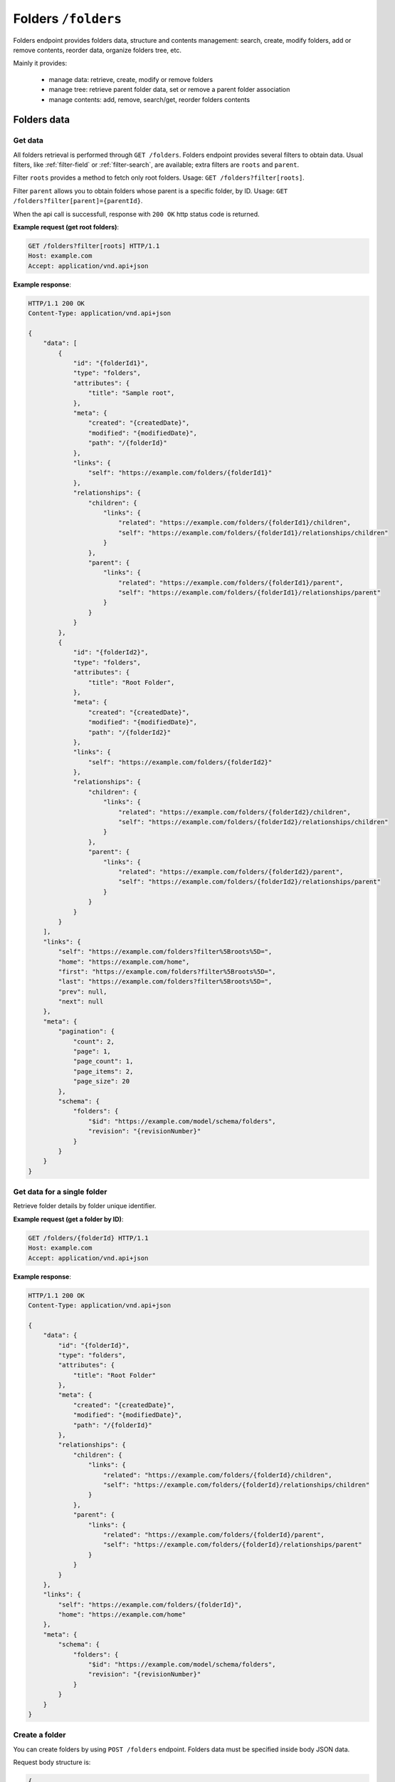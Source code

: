 Folders ``/folders``
====================

Folders endpoint provides folders data, structure and contents management: search, create, modify folders,
add or remove contents, reorder data, organize folders tree, etc.

Mainly it provides:

    * manage data: retrieve, create, modify or remove folders
    * manage tree: retrieve parent folder data, set or remove a parent folder association
    * manage contents: add, remove, search/get, reorder folders contents

Folders data
------------

Get data
........

.. http:get:: /folders

All folders retrieval is performed through ``GET /folders``.
Folders endpoint provides several filters to obtain data.
Usual filters, like :ref:`filter-field` or :ref:`filter-search`, are available; extra filters are ``roots`` and ``parent``.

Filter ``roots`` provides a method to fetch only root folders.
Usage: ``GET /folders?filter[roots]``.

Filter ``parent`` allows you to obtain folders whose parent is a specific folder, by ID.
Usage: ``GET /folders?filter[parent]={parentId}``.

When the api call is successfull, response with ``200 OK`` http status code is returned.

**Example request (get root folders)**:

.. sourcecode:: http

    GET /folders?filter[roots] HTTP/1.1
    Host: example.com
    Accept: application/vnd.api+json

**Example response**:

.. sourcecode:: http

    HTTP/1.1 200 OK
    Content-Type: application/vnd.api+json

    {
        "data": [
            {
                "id": "{folderId1}",
                "type": "folders",
                "attributes": {
                    "title": "Sample root",
                },
                "meta": {
                    "created": "{createdDate}",
                    "modified": "{modifiedDate}",
                    "path": "/{folderId}"
                },
                "links": {
                    "self": "https://example.com/folders/{folderId1}"
                },
                "relationships": {
                    "children": {
                        "links": {
                            "related": "https://example.com/folders/{folderId1}/children",
                            "self": "https://example.com/folders/{folderId1}/relationships/children"
                        }
                    },
                    "parent": {
                        "links": {
                            "related": "https://example.com/folders/{folderId1}/parent",
                            "self": "https://example.com/folders/{folderId1}/relationships/parent"
                        }
                    }
                }
            },
            {
                "id": "{folderId2}",
                "type": "folders",
                "attributes": {
                    "title": "Root Folder",
                },
                "meta": {
                    "created": "{createdDate}",
                    "modified": "{modifiedDate}",
                    "path": "/{folderId2}"
                },
                "links": {
                    "self": "https://example.com/folders/{folderId2}"
                },
                "relationships": {
                    "children": {
                        "links": {
                            "related": "https://example.com/folders/{folderId2}/children",
                            "self": "https://example.com/folders/{folderId2}/relationships/children"
                        }
                    },
                    "parent": {
                        "links": {
                            "related": "https://example.com/folders/{folderId2}/parent",
                            "self": "https://example.com/folders/{folderId2}/relationships/parent"
                        }
                    }
                }
            }
        ],
        "links": {
            "self": "https://example.com/folders?filter%5Broots%5D=",
            "home": "https://example.com/home",
            "first": "https://example.com/folders?filter%5Broots%5D=",
            "last": "https://example.com/folders?filter%5Broots%5D=",
            "prev": null,
            "next": null
        },
        "meta": {
            "pagination": {
                "count": 2,
                "page": 1,
                "page_count": 1,
                "page_items": 2,
                "page_size": 20
            },
            "schema": {
                "folders": {
                    "$id": "https://example.com/model/schema/folders",
                    "revision": "{revisionNumber}"
                }
            }
        }
    }

Get data for a single folder
............................

.. http:get:: /folders/(folder_id)

Retrieve folder details by folder unique identifier.

**Example request (get a folder by ID)**:

.. sourcecode:: http

    GET /folders/{folderId} HTTP/1.1
    Host: example.com
    Accept: application/vnd.api+json

**Example response**:

.. sourcecode:: http

    HTTP/1.1 200 OK
    Content-Type: application/vnd.api+json

    {
        "data": {
            "id": "{folderId}",
            "type": "folders",
            "attributes": {
                "title": "Root Folder"
            },
            "meta": {
                "created": "{createdDate}",
                "modified": "{modifiedDate}",
                "path": "/{folderId}"
            },
            "relationships": {
                "children": {
                    "links": {
                        "related": "https://example.com/folders/{folderId}/children",
                        "self": "https://example.com/folders/{folderId}/relationships/children"
                    }
                },
                "parent": {
                    "links": {
                        "related": "https://example.com/folders/{folderId}/parent",
                        "self": "https://example.com/folders/{folderId}/relationships/parent"
                    }
                }
            }
        },
        "links": {
            "self": "https://example.com/folders/{folderId}",
            "home": "https://example.com/home"
        },
        "meta": {
            "schema": {
                "folders": {
                    "$id": "https://example.com/model/schema/folders",
                    "revision": "{revisionNumber}"
                }
            }
        }
    }

Create a folder
...............

.. http:post:: /folders

You can create folders by using ``POST /folders`` endpoint.
Folders data must be specified inside body JSON data.

Request body structure is:

.. sourcecode:: json

    {
        "data": {
            "type": "folders",
            "attributes": {}
        }
    }

**Example request (create sample folder)**:

.. sourcecode:: http

    POST /folders HTTP/1.1
    Host: example.com
    Accept: application/vnd.api+json
    Content-Type: application/vnd.api+json

    {
        "data": {
            "type": "folders",
            "attributes": {
                "title": "Root Folder"
            }
        }
    }

Expected response is ``HTTP/1.1 201 Created``, with ``application/vnd.api+json`` body data representing the folder just created.

When folder already exists or data is not valid (i.e. data lacks of required fields), POST fails and response is ``400 Bad Request - Invalid data``.

Successful response example follows:

.. sourcecode:: http

    HTTP/1.1 201 Created
    Content-Type: application/vnd.api+json

    {
        "data": {
            "id": "{folderId}",
            "type": "folders",
            "attributes": {
                "uname": "root-folder",
                "title": "Root Folder"
            },
            "meta": {
                "created": "{createdDate}",
                "modified": "{modifiedDate}",
                "path": "/{folderId}"
            },
            "relationships": {
                "children": {
                    "links": {
                        "related": "https://example.com/folders/{folderId}/children",
                        "self": "https://example.com/folders/{folderId}/relationships/children"
                    }
                },
                "parent": {
                    "links": {
                        "related": "https://example.com/folders/{folderId}/parent",
                        "self": "https://example.com/folders/{folderId}/relationships/parent"
                    }
                }
            }
        },
        "links": {
            "self": "https://example.com/folders",
            "home": "https://example.com/home"
        },
        "meta": {
            "schema": {
                "folders": {
                    "$id": "https://example.com/model/schema/folders",
                    "revision": "{revisionNumber}"
                }
            }
        }
    }

Modify a folder
...............

.. http:patch:: /folders/(folder_id)

A folder can be modified by calling a ``PATCH /folders/(folder_id)`` with proper payload.
Necessary fields in payload are ``data.id``, ``data.type`` and ``data.attributes`` (not empty).

**Example request (modify a folder title)**:

.. sourcecode:: http

    PATCH /folders/{folderId} HTTP/1.1
    Host: example.com
    Accept: application/vnd.api+json

    {
        "data": {
            "id": "{folderId}",
            "type": "folders",
            "attributes": {
                "title": "My new folder"
            }
        }
    }

Remove a folder
...............

.. http:delete:: /folders/(folder_id)

Move a folder to trash (*soft delete*) using ``DELETE /folders/{folderId}``.

Expected HTTP status response is ``204 No Content`` and an empty body is returned.

**Example request (delete a folder)**:

.. sourcecode:: http

    DELETE /folders/{folderId} HTTP/1.1
    Host: example.com

**Example response**:

.. sourcecode:: http

    HTTP/1.1 204 No Content

Folders tree
------------

Get the parent
..............

.. http:get:: /folders/(folder_id)/parent

When a folder is not a root folder (it's a subfolder), parent folder data can be retrieved.
You can obtain data of parent folder, for a specified subfolder, using ``GET /folders/(folder_id)/parent``, as in following example.

**Example request (get a parent folder)**:

.. sourcecode:: http

    GET /folders/{folderId}/parent HTTP/1.1
    Host: example.com
    Accept: application/vnd.api+json

**Example response**:

.. sourcecode:: http

    HTTP/1.1 200 OK
    Content-Type: application/vnd.api+json

    {
        "data": {
            "id": "{folderId}",
            "type": "folders",
            "attributes": {
                "title": "Root Folder"
            },
            "meta": {
                "created": "{createdDate}",
                "modified": "{modifiedDate}",
                "path": "/{folderId}",
                "relation": {
                    "id": {relationId},
                    "object_id": {relatedId},
                    "parent_id": {folderId},
                    "root_id": {folderId},
                    "parent_node_id": {parentId},
                    "tree_left": {leftId},
                    "tree_right": {rightId},
                    "depth_level": 1,
                    "menu": true
                }
            },
            "relationships": {
                "children": {
                    "links": {
                        "related": "https://example.com/folders/{folderId}/children",
                        "self": "https://example.com/folders/{folderId}/relationships/children"
                    }
                },
                "parent": {
                    "links": {
                        "related": "https://example.com/folders/{folderId}/parent",
                        "self": "https://example.com/folders/{folderId}/relationships/parent"
                    }
                }
            }
        },
        "links": {
            "available": "https://example.com/objects?filter%5Btype%5D%5B0%5D=folders",
            "self": "https://example.com/folders/{folderId}/parent",
            "home": "https://example.com/home"
        },
        "meta": {
            "schema": {
                "folders": {
                    "$id": "https://example.com/model/schema/folders",
                    "revision": "{revisionNumber}"
                }
            }
        }
    }

``data.meta.relations`` contains the tree details for the folder (*nested set model* has been used to store folders tree data).

.. _folder-set-parent:

Set the parent
..............

.. http:patch:: /folders/(folder_id)/relationships/parent

When you want to set a parent for a folder, you need to call a ``PATCH``, specifying the folder identifier in the url and the parent identifier in body payload.

**Example request (set a parent folder)**:

.. sourcecode:: http

    PATCH /folders/{folderId}/relationships/parent HTTP/1.1
    Host: example.com
    Accept: application/vnd.api+json

    {
        "data": {
            "type": "folders",
            "id": "{parentId}"
        }
    }

**Example response**:

.. sourcecode:: http

    HTTP/1.1 200 OK
    Content-Type: application/vnd.api+json

    {
        "links": {
            "self": "https://example.com/folders/{folderId}/relationships/parent",
            "home": "https://example.com/home"
        }
    }

Remove the parent
.................

.. http:delete:: /folders/(folder_id)/relationships/parent

When you want a folder be a *root*, you remove its association with the parent.
Removing folder parent association is performed through ``DELETE /folders/{folderId}/relationships/parent``,
specifying parent id in the body payload body, like in the :ref:`folder-set-parent`.

Expected HTTP status response is ``204 No Content`` and an empty body is returned.

**Example request (remove a parent)**:

.. sourcecode:: http

    DELETE /folders/{folderId}/relationships/parent HTTP/1.1
    Host: example.com
    Accept: application/vnd.api+json

    {
        "data": {
            "type": "folders",
            "id": "{parentId}"
        }
    }

**Example response**:

.. sourcecode:: http

    HTTP/1.1 204 No Content

Folders contents
----------------

Get contents
............

.. http:get:: /folders/(folder_id)/children

Contents inside a folder are retrieved through ``GET /folders/(folder_id)/children``;
usual filters, like :ref:`filter-field` or :ref:`filter-search`, are available.

.. _folder-add-content:

Add content
...........

.. http:post:: /folders/{folderId}/relationships/children

You can save contents inside a folder using properly ``POST /folders/{folderId}/relationships/children``.
Payload body must contain content object ``type`` and content identifier ``id``, like in the following example.

**Example request (add a content to a folder)**:

.. sourcecode:: http

    POST /folders/{folderId}/relationships/children HTTP/1.1
    Host: example.com
    Accept: application/vnd.api+json

    {
        "data": [
            {
                "type": "{contentTypeName}",
                "id": "{contentId}"
            }
        ]
    }

**Example response**:

.. sourcecode:: http

    HTTP/1.1 200 OK
    Content-Type: application/vnd.api+json

Remove content
..............

.. http:delete:: /folders/{folderId}/relationships/children

Removing contents is performed through ``DELETE /folders/{folderId}/relationships/children``.
Payload body must contain content object ``type`` and content identifier ``id``, like in the :ref:`folder-add-content`.

Expected HTTP status response is ``204 No Content`` and an empty body is returned.

**Example request (remove a content from a folder)**:

.. sourcecode:: http

    DELETE /folders/{folderId}/relationships/children HTTP/1.1
    Host: example.com
    Accept: application/vnd.api+json

    {
        "data": [
            {
                "type": "{contentTypeName}",
                "id": "{contentId}"
            }
        ]
    }

**Example response**:

.. sourcecode:: http

    HTTP/1.1 204 No Content
